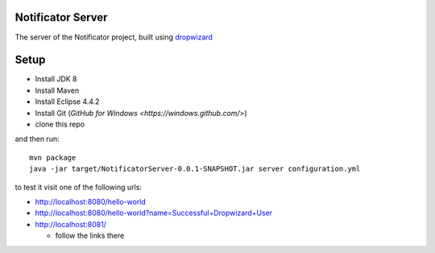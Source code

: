 Notificator Server
==================

The server of the Notificator project, built using `dropwizard <http://www.dropwizard.io>`_

Setup
=====

* Install JDK 8
* Install Maven
* Install Eclipse 4.4.2
* Install Git (`GitHub for Windows <https://windows.github.com/>`)
* clone this repo

and then run::

    mvn package
    java -jar target/NotificatorServer-0.0.1-SNAPSHOT.jar server configuration.yml

to test it visit one of the following urls:

* http://localhost:8080/hello-world
* http://localhost:8080/hello-world?name=Successful+Dropwizard+User
* http://localhost:8081/

  + follow the links there
